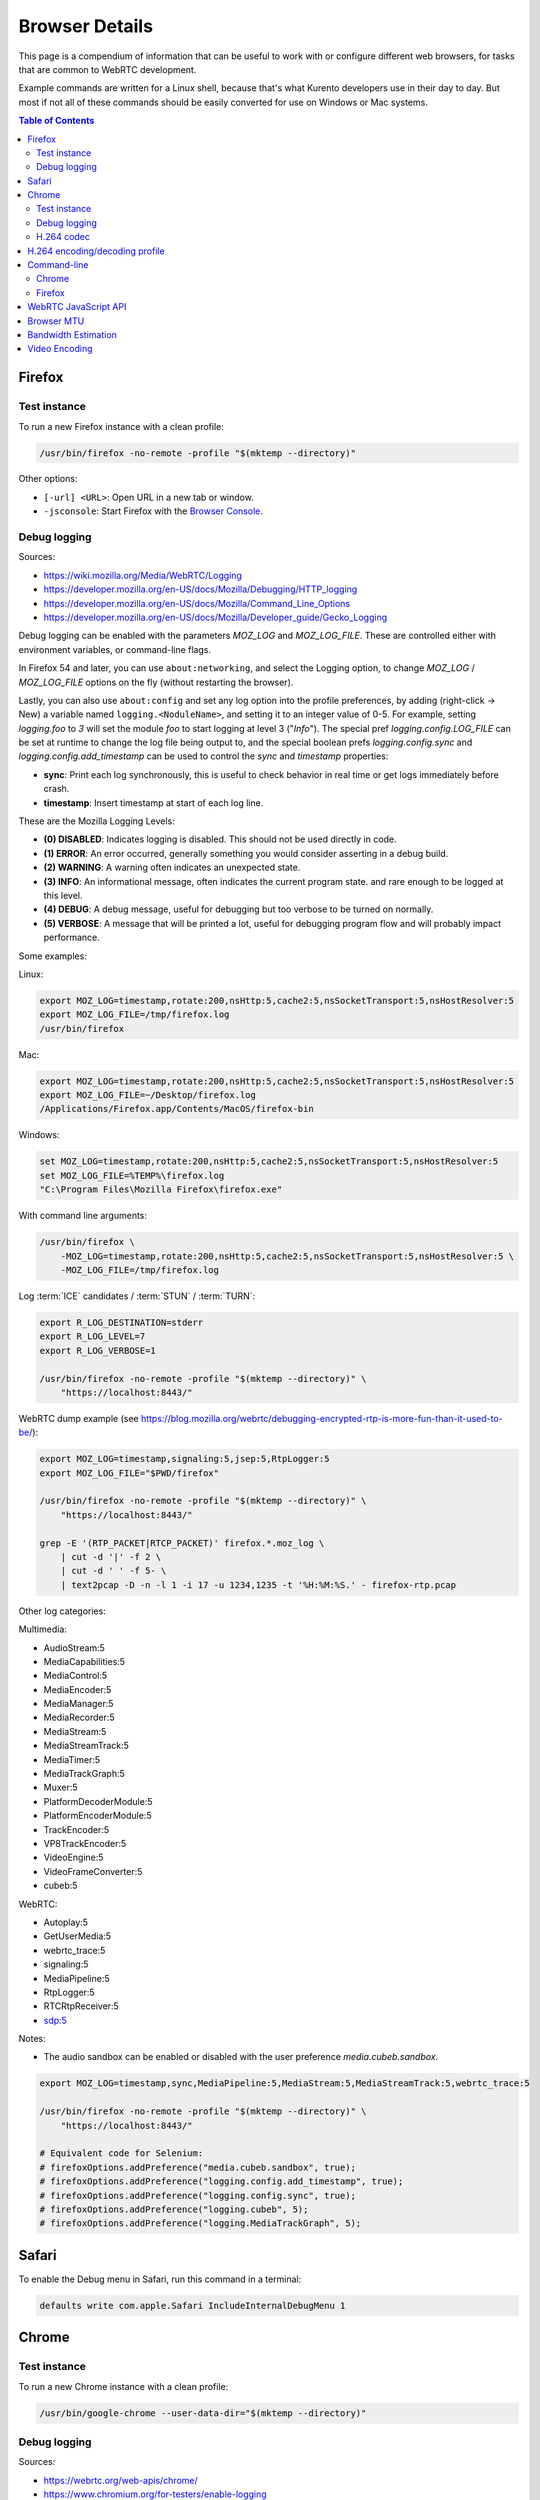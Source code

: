 ===============
Browser Details
===============

This page is a compendium of information that can be useful to work with or configure different web browsers, for tasks that are common to WebRTC development.

Example commands are written for a Linux shell, because that's what Kurento developers use in their day to day. But most if not all of these commands should be easily converted for use on Windows or Mac systems.

.. contents:: Table of Contents



Firefox
=======

Test instance
-------------

To run a new Firefox instance with a clean profile:

.. code-block:: shell

   /usr/bin/firefox -no-remote -profile "$(mktemp --directory)"

Other options:

* ``[-url] <URL>``: Open URL in a new tab or window.
* ``-jsconsole``: Start Firefox with the `Browser Console <https://developer.mozilla.org/en-US/docs/Tools/Browser_Console>`__.



Debug logging
-------------

Sources:

* https://wiki.mozilla.org/Media/WebRTC/Logging
* https://developer.mozilla.org/en-US/docs/Mozilla/Debugging/HTTP_logging
* https://developer.mozilla.org/en-US/docs/Mozilla/Command_Line_Options
* https://developer.mozilla.org/en-US/docs/Mozilla/Developer_guide/Gecko_Logging

Debug logging can be enabled with the parameters *MOZ_LOG* and *MOZ_LOG_FILE*. These are controlled either with environment variables, or command-line flags.

In Firefox 54 and later, you can use ``about:networking``, and select the Logging option, to change *MOZ_LOG* / *MOZ_LOG_FILE* options on the fly (without restarting the browser).

Lastly, you can also use ``about:config`` and set any log option into the profile preferences, by adding (right-click -> New) a variable named ``logging.<NoduleName>``, and setting it to an integer value of 0-5. For example, setting *logging.foo* to *3* will set the module *foo* to start logging at level 3 ("*Info*"). The special pref *logging.config.LOG_FILE* can be set at runtime to change the log file being output to, and the special boolean prefs *logging.config.sync* and *logging.config.add_timestamp* can be used to control the *sync* and *timestamp* properties:

- **sync**: Print each log synchronously, this is useful to check behavior in real time or get logs immediately before crash.
- **timestamp**: Insert timestamp at start of each log line.

These are the Mozilla Logging Levels:

- **(0) DISABLED**: Indicates logging is disabled. This should not be used directly in code.
- **(1) ERROR**: An error occurred, generally something you would consider asserting in a debug build.
- **(2) WARNING**: A warning often indicates an unexpected state.
- **(3) INFO**: An informational message, often indicates the current program state. and rare enough to be logged at this level.
- **(4) DEBUG**: A debug message, useful for debugging but too verbose to be turned on normally.
- **(5) VERBOSE**: A message that will be printed a lot, useful for debugging program flow and will probably impact performance.

Some examples:

Linux:

.. code-block:: shell

   export MOZ_LOG=timestamp,rotate:200,nsHttp:5,cache2:5,nsSocketTransport:5,nsHostResolver:5
   export MOZ_LOG_FILE=/tmp/firefox.log
   /usr/bin/firefox

Mac:

.. code-block:: shell

   export MOZ_LOG=timestamp,rotate:200,nsHttp:5,cache2:5,nsSocketTransport:5,nsHostResolver:5
   export MOZ_LOG_FILE=~/Desktop/firefox.log
   /Applications/Firefox.app/Contents/MacOS/firefox-bin

Windows:

.. code-block:: shell

   set MOZ_LOG=timestamp,rotate:200,nsHttp:5,cache2:5,nsSocketTransport:5,nsHostResolver:5
   set MOZ_LOG_FILE=%TEMP%\firefox.log
   "C:\Program Files\Mozilla Firefox\firefox.exe"

With command line arguments:

.. code-block:: shell

   /usr/bin/firefox \
       -MOZ_LOG=timestamp,rotate:200,nsHttp:5,cache2:5,nsSocketTransport:5,nsHostResolver:5 \
       -MOZ_LOG_FILE=/tmp/firefox.log

Log :term:`ICE` candidates / :term:`STUN` / :term:`TURN`:

.. code-block:: shell

   export R_LOG_DESTINATION=stderr
   export R_LOG_LEVEL=7
   export R_LOG_VERBOSE=1

   /usr/bin/firefox -no-remote -profile "$(mktemp --directory)" \
       "https://localhost:8443/"

WebRTC dump example (see https://blog.mozilla.org/webrtc/debugging-encrypted-rtp-is-more-fun-than-it-used-to-be/):

.. code-block:: shell

   export MOZ_LOG=timestamp,signaling:5,jsep:5,RtpLogger:5
   export MOZ_LOG_FILE="$PWD/firefox"

   /usr/bin/firefox -no-remote -profile "$(mktemp --directory)" \
       "https://localhost:8443/"

   grep -E '(RTP_PACKET|RTCP_PACKET)' firefox.*.moz_log \
       | cut -d '|' -f 2 \
       | cut -d ' ' -f 5- \
       | text2pcap -D -n -l 1 -i 17 -u 1234,1235 -t '%H:%M:%S.' - firefox-rtp.pcap

Other log categories:

Multimedia:

* AudioStream:5
* MediaCapabilities:5
* MediaControl:5
* MediaEncoder:5
* MediaManager:5
* MediaRecorder:5
* MediaStream:5
* MediaStreamTrack:5
* MediaTimer:5
* MediaTrackGraph:5
* Muxer:5
* PlatformDecoderModule:5
* PlatformEncoderModule:5
* TrackEncoder:5
* VP8TrackEncoder:5
* VideoEngine:5
* VideoFrameConverter:5
* cubeb:5

WebRTC:

* Autoplay:5
* GetUserMedia:5
* webrtc_trace:5
* signaling:5
* MediaPipeline:5
* RtpLogger:5
* RTCRtpReceiver:5
* sdp:5

Notes:

* The audio sandbox can be enabled or disabled with the user preference *media.cubeb.sandbox*.

.. code-block:: shell

   export MOZ_LOG=timestamp,sync,MediaPipeline:5,MediaStream:5,MediaStreamTrack:5,webrtc_trace:5

   /usr/bin/firefox -no-remote -profile "$(mktemp --directory)" \
       "https://localhost:8443/"

   # Equivalent code for Selenium:
   # firefoxOptions.addPreference("media.cubeb.sandbox", true);
   # firefoxOptions.addPreference("logging.config.add_timestamp", true);
   # firefoxOptions.addPreference("logging.config.sync", true);
   # firefoxOptions.addPreference("logging.cubeb", 5);
   # firefoxOptions.addPreference("logging.MediaTrackGraph", 5);



Safari
======

To enable the Debug menu in Safari, run this command in a terminal:

.. code-block:: shell

   defaults write com.apple.Safari IncludeInternalDebugMenu 1



Chrome
======

Test instance
-------------

To run a new Chrome instance with a clean profile:

.. code-block:: shell

   /usr/bin/google-chrome --user-data-dir="$(mktemp --directory)"



Debug logging
-------------

Sources:

* https://webrtc.org/web-apis/chrome/
* https://www.chromium.org/for-testers/enable-logging


.. code-block:: shell

   /usr/bin/google-chrome --user-data-dir="$(mktemp --directory)" \
       --enable-logging=stderr \
       --log-level=0 \
       --v=0 \
       --vmodule='*/webrtc/*=2,*/libjingle/*=2,*=-2' \
       "https://localhost:8443/"

Other options:

.. code-block:: text

   --use-fake-device-for-media-stream \
   --use-file-for-fake-audio-capture="${HOME}/test.wav" \


H.264 codec
-----------

Chrome uses OpenH264 (same lib as Firefox uses) for encoding, and FFmpeg (which is already used elsewhere in Chrome) for decoding.
Feature page: https://www.chromestatus.com/feature/6417796455989248
Since Chrome 52.
Bug tracker: https://bugs.chromium.org/p/chromium/issues/detail?id=500605

Autoplay:
- https://developers.google.com/web/updates/2017/09/autoplay-policy-changes#best-practices
- https://www.chromium.org/audio-video/autoplay



H.264 encoding/decoding profile
===============================

By default, Chrome uses this line in the SDP Offer for an H.264 media:

.. code-block:: text

   a=fmtp:100 level-asymmetry-allowed=1;packetization-mode=1;profile-level-id=42e01f

`profile-level-id` is an SDP attribute, defined in [RFC 6184] as the hexadecimal representation of the *Sequence Parameter Set* (SPS) from the H.264 Specification. The value **42e01f** decomposes as the following parameters:
- `profile_idc` = 0x42 = 66
- `profile-iop` = 0xE0 = 1110_0000
- `level_idc` = 0x1F = 31

:rfc:`6184`.

These values translate into the **Constrained Baseline Profile, Level 3.1**.



Command-line
============

Chrome
------

.. code-block:: shell

   export WEB_APP_HOST_PORT="198.51.100.1:8443"

   /usr/bin/google-chrome \
       --user-data-dir="$(mktemp --directory)" \
       --enable-logging=stderr \
       --no-first-run \
       --allow-insecure-localhost \
       --allow-running-insecure-content \
       --disable-web-security \
       --unsafely-treat-insecure-origin-as-secure="https://${WEB_APP_HOST_PORT}" \
       "https://${WEB_APP_HOST_PORT}"


Firefox
-------

.. code-block:: text

   export SERVER_PUBLIC_IP="198.51.100.1"

   /usr/bin/firefox \
       -profile "$(mktemp --directory)" \
       -no-remote \
       "https://${SERVER_PUBLIC_IP}:4443/" \
       "http://${SERVER_PUBLIC_IP}:4200/#/test-sessions"



WebRTC JavaScript API
=====================

Generate an SDP Offer.

.. code-block:: text

   let pc1 = new RTCPeerConnection();
   navigator.mediaDevices.getUserMedia({ video: true, audio: true })
   .then((stream) => {
       stream.getTracks().forEach((track) => {
           console.log("Local track available: " + track.kind);
           pc1.addTrack(track, stream);
       });
       pc1.createOffer().then((offer) => {
           console.log(JSON.stringify(offer).replace(/\\r\\n/g, '\n'));
       });
   });



.. _browser-mtu:

Browser MTU
===========

The default **Maximum Transmission Unit (MTU)** in the official `libwebrtc <https://webrtc.org/>`__ implementation is **1200 Bytes** (`source code <https://webrtc.googlesource.com/src/+/d82a02c837d33cdfd75121e40dcccd32515e42d6/media/engine/constants.cc#15>`__). All browsers base their WebRTC implementation on *libwebrtc*, so this means that all use the same MTU:

* `Chrome source code <https://codesearch.chromium.org/chromium/src/third_party/webrtc/media/engine/constants.cc?rcl=f092e4d0ff252f52404a0c867f20cf103bbaa663&l=15>`__.
* `Firefox source code <https://dxr.mozilla.org/mozilla-central/rev/4c982daa151954c59f20a9b9ac805c1768a350c2/media/webrtc/trunk/webrtc/media/engine/constants.cc#16>`__.
* Safari: No public source code, but Safari uses Webkit, and `Webkit uses libwebrtc <https://www.webrtcinwebkit.org/blog/2017/7/2/webrtc-in-safari-11-and-ios-11>`__, so probably same MTU as the others.



Bandwidth Estimation
====================

WebRTC **bandwidth estimation (BWE)** was implemented first with *Google REMB*, and later with *Transport-CC*. Clients need to start "somewhere" with their estimations, and the official `libwebrtc <https://webrtc.org/>`__ implementation chose to do so at 300 kbps (kilobits per second) (`source code <https://webrtc.googlesource.com/src/+/d82a02c837d33cdfd75121e40dcccd32515e42d6/api/transport/bitrate_settings.h#45>`__). All browsers base their WebRTC implementation on *libwebrtc*, so this means that all use the same initial BWE:

* `Chrome source code <https://codesearch.chromium.org/chromium/src/third_party/webrtc/api/transport/bitrate_settings.h?rcl=f092e4d0ff252f52404a0c867f20cf103bbaa663&l=45>`__.
* `Firefox source code <https://dxr.mozilla.org/mozilla-central/rev/4c982daa151954c59f20a9b9ac805c1768a350c2/media/webrtc/trunk/webrtc/call/call.h#84>`__.



Video Encoding
==============

The WebRTC **maximum video bitrate** is limited by a simple calculation based on its **width** and **height**:

* 600 kbps if ``width * height <= 320 * 240``.
* 1700 kbps if ``width * height <= 640 * 480``.
* 2000 kbps (2 Mbps) if ``width * height <= 960 * 540``.
* 2500 kbps (2.5 Mbps) for bigger video sizes.
* Even for bigger sizes, bitrate max is 1200 kbps if video is a screen capture.

`libwebrtc source code <https://webrtc.googlesource.com/src/+/d82a02c837d33cdfd75121e40dcccd32515e42d6/media/engine/webrtc_video_engine.cc#231>`__ (``GetMaxDefaultVideoBitrateKbps``).
